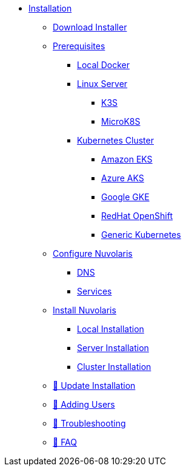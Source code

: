 * xref:index.adoc[Installation]
** xref:download.adoc[Download Installer]
** xref:prereq.adoc[Prerequisites]
*** xref:prereq-docker.adoc[Local Docker]
*** xref:prereq-server.adoc[Linux Server]
**** xref:prereq-k3s.adoc[K3S]
**** xref:prereq-mk8s.adoc[MicroK8S]
*** xref:prereq-kubernetes.adoc[Kubernetes Cluster]
**** xref:prereq-eks.adoc[Amazon EKS]
**** xref:prereq-aks.adoc[Azure AKS]
**** xref:prereq-gke.adoc[Google GKE]
**** xref:prereq-osh.adoc[RedHat OpenShift]
**** xref:prereq-cluster.adoc[Generic Kubernetes]
** xref:configure.adoc[Configure Nuvolaris]
*** xref:configure-dns.adoc[DNS]
*** xref:configure-services.adoc[Services]
** xref:install.adoc[Install Nuvolaris]
*** xref:install-local.adoc[Local Installation]
*** xref:install-server.adoc[Server Installation]
*** xref:install-cluster.adoc[Cluster Installation]
** xref:update.adoc[🚧 Update Installation]
** xref:update-users.adoc[🚧 Adding Users]
** xref:debug.adoc[🚧 Troubleshooting]
** xref:faq.adoc[🚧 FAQ]

